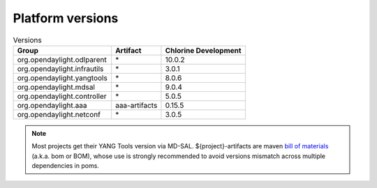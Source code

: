 .. _platform-versions:

Platform versions
=================

.. list-table:: Versions
   :widths: auto
   :header-rows: 1

   * - Group
     - Artifact
     - Chlorine Development

   * - org.opendaylight.odlparent
     - \*
     - 10.0.2

   * - org.opendaylight.infrautils
     - \*
     - 3.0.1

   * - org.opendaylight.yangtools
     - \*
     - 8.0.6

   * - org.opendaylight.mdsal
     - \*
     - 9.0.4

   * - org.opendaylight.controller
     - \*
     - 5.0.5

   * - org.opendaylight.aaa
     - aaa-artifacts
     - 0.15.5

   * - org.opendaylight.netconf
     - \*
     - 3.0.5

.. note:: Most projects get their YANG Tools version via MD-SAL.
  ${project}-artifacts are maven `bill of materials <https://howtodoinjava.com/maven/maven-bom-bill-of-materials-dependency/>`__
  (a.k.a. bom or BOM), whose use is strongly recommended to avoid versions
  mismatch across multiple dependencies in poms.


